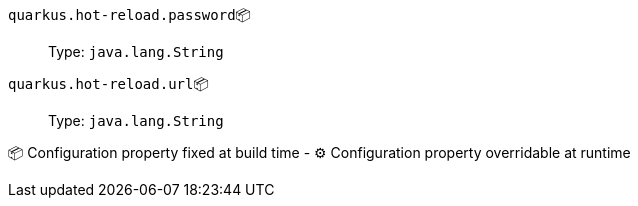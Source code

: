 
`quarkus.hot-reload.password`📦:: 
+
Type: `java.lang.String` +



`quarkus.hot-reload.url`📦:: 
+
Type: `java.lang.String` +



📦 Configuration property fixed at build time - ⚙️️ Configuration property overridable at runtime 

